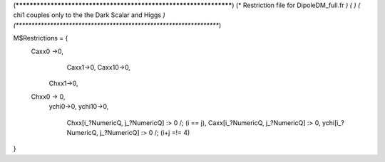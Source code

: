(******************************************************************)
(*     Restriction file for DipoleDM_full.fr                                                     *)
(*                                                                                                *)                                            
(*     chi1 couples only to the the Dark Scalar and Higgs    *)
(******************************************************************)

M$Restrictions = {
        Caxx0 ->0,
	  	Caxx1->0,
		Caxx10->0,
	    Chxx1->0,
        Chxx0 -> 0,
	    ychi0->0,
	    ychi10->0,
		Chxx[i_?NumericQ, j_?NumericQ] :> 0 /; (i == j),
		Caxx[i_?NumericQ, j_?NumericQ] :> 0,
		ychi[i_?NumericQ, j_?NumericQ] :> 0 /; (i+j =!= 4)
}
